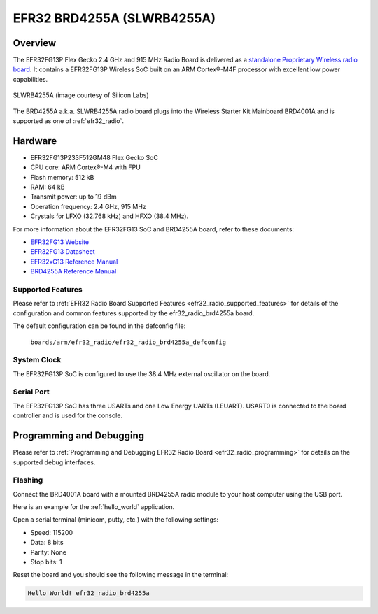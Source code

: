 .. _efr32_radio_brd4255a:

EFR32 BRD4255A (SLWRB4255A)
###########################

Overview
********

The EFR32FG13P Flex Gecko 2.4 GHz and 915 MHz Radio Board is delivered as a
`standalone Proprietary Wireless radio board`_. It contains a EFR32FG13P Wireless
SoC built on an ARM Cortex®-M4F processor with excellent low power capabilities.

.. figure:: ./efr32fg13-slwrb4255a.jpg
   :height: 262px
   :align: center
   :alt: SLWRB4255A Flex Gecko 2.4 GHz and 915 MHz Radio Board

   SLWRB4255A (image courtesy of Silicon Labs)

The BRD4255A a.k.a. SLWRB4255A radio board plugs into the Wireless Starter Kit
Mainboard BRD4001A and is supported as one of :ref:`efr32_radio`.

Hardware
********

- EFR32FG13P233F512GM48 Flex Gecko SoC
- CPU core: ARM Cortex®-M4 with FPU
- Flash memory: 512 kB
- RAM: 64 kB
- Transmit power: up to 19 dBm
- Operation frequency: 2.4 GHz, 915 MHz
- Crystals for LFXO (32.768 kHz) and HFXO (38.4 MHz).

For more information about the EFR32FG13 SoC and BRD4255A board, refer to these
documents:

- `EFR32FG13 Website`_
- `EFR32FG13 Datasheet`_
- `EFR32xG13 Reference Manual`_
- `BRD4255A Reference Manual`_

Supported Features
==================

Please refer to
:ref:`EFR32 Radio Board Supported Features <efr32_radio_supported_features>`
for details of the configuration and common features supported by the
efr32_radio_brd4255a board.

The default configuration can be found in the defconfig file:

	``boards/arm/efr32_radio/efr32_radio_brd4255a_defconfig``

System Clock
============

The EFR32FG13P SoC is configured to use the 38.4 MHz external oscillator on the
board.

Serial Port
===========

The EFR32FG13P SoC has three USARTs and one Low Energy UARTs (LEUART).
USART0 is connected to the board controller and is used for the console.

Programming and Debugging
*************************

Please refer to
:ref:`Programming and Debugging EFR32 Radio Board <efr32_radio_programming>`
for details on the supported debug interfaces.

Flashing
========

Connect the BRD4001A board with a mounted BRD4255A radio module to your host
computer using the USB port.

Here is an example for the :ref:`hello_world` application.

.. zephyr-app-commands::
   :zephyr-app: samples/hello_world
   :board: efr32_radio_brd4255a
   :goals: flash

Open a serial terminal (minicom, putty, etc.) with the following settings:

- Speed: 115200
- Data: 8 bits
- Parity: None
- Stop bits: 1

Reset the board and you should see the following message in the terminal:

.. code-block:: console

   Hello World! efr32_radio_brd4255a


.. _EFR32FG13 Website:
   https://www.silabs.com/wireless/proprietary/efr32fg13-series-1-sub-ghz-2-4-ghz-socs

.. _EFR32FG13 Datasheet:
   https://www.silabs.com/documents/public/data-sheets/efr32fg13-datasheet.pdf

.. _EFR32xG13 Reference Manual:
   https://www.silabs.com/documents/public/reference-manuals/efr32xg13-rm.pdf

.. _standalone Proprietary Wireless radio board:
   https://www.silabs.com/development-tools/wireless/proprietary/slwrb4255a-efr32fg13-915-mhz-radio-board

.. _BRD4255A Reference Manual:
   https://www.silabs.com/documents/public/reference-manuals/brd4255a-rm.pdf
